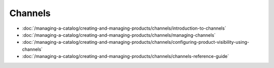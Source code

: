 Channels
========

-  :doc:`/managing-a-catalog/creating-and-managing-products/channels/introduction-to-channels`
-  :doc:`/managing-a-catalog/creating-and-managing-products/channels/managing-channels`
-  :doc:`/managing-a-catalog/creating-and-managing-products/channels/configuring-product-visibility-using-channels`
-  :doc:`/managing-a-catalog/creating-and-managing-products/channels/channels-reference-guide`